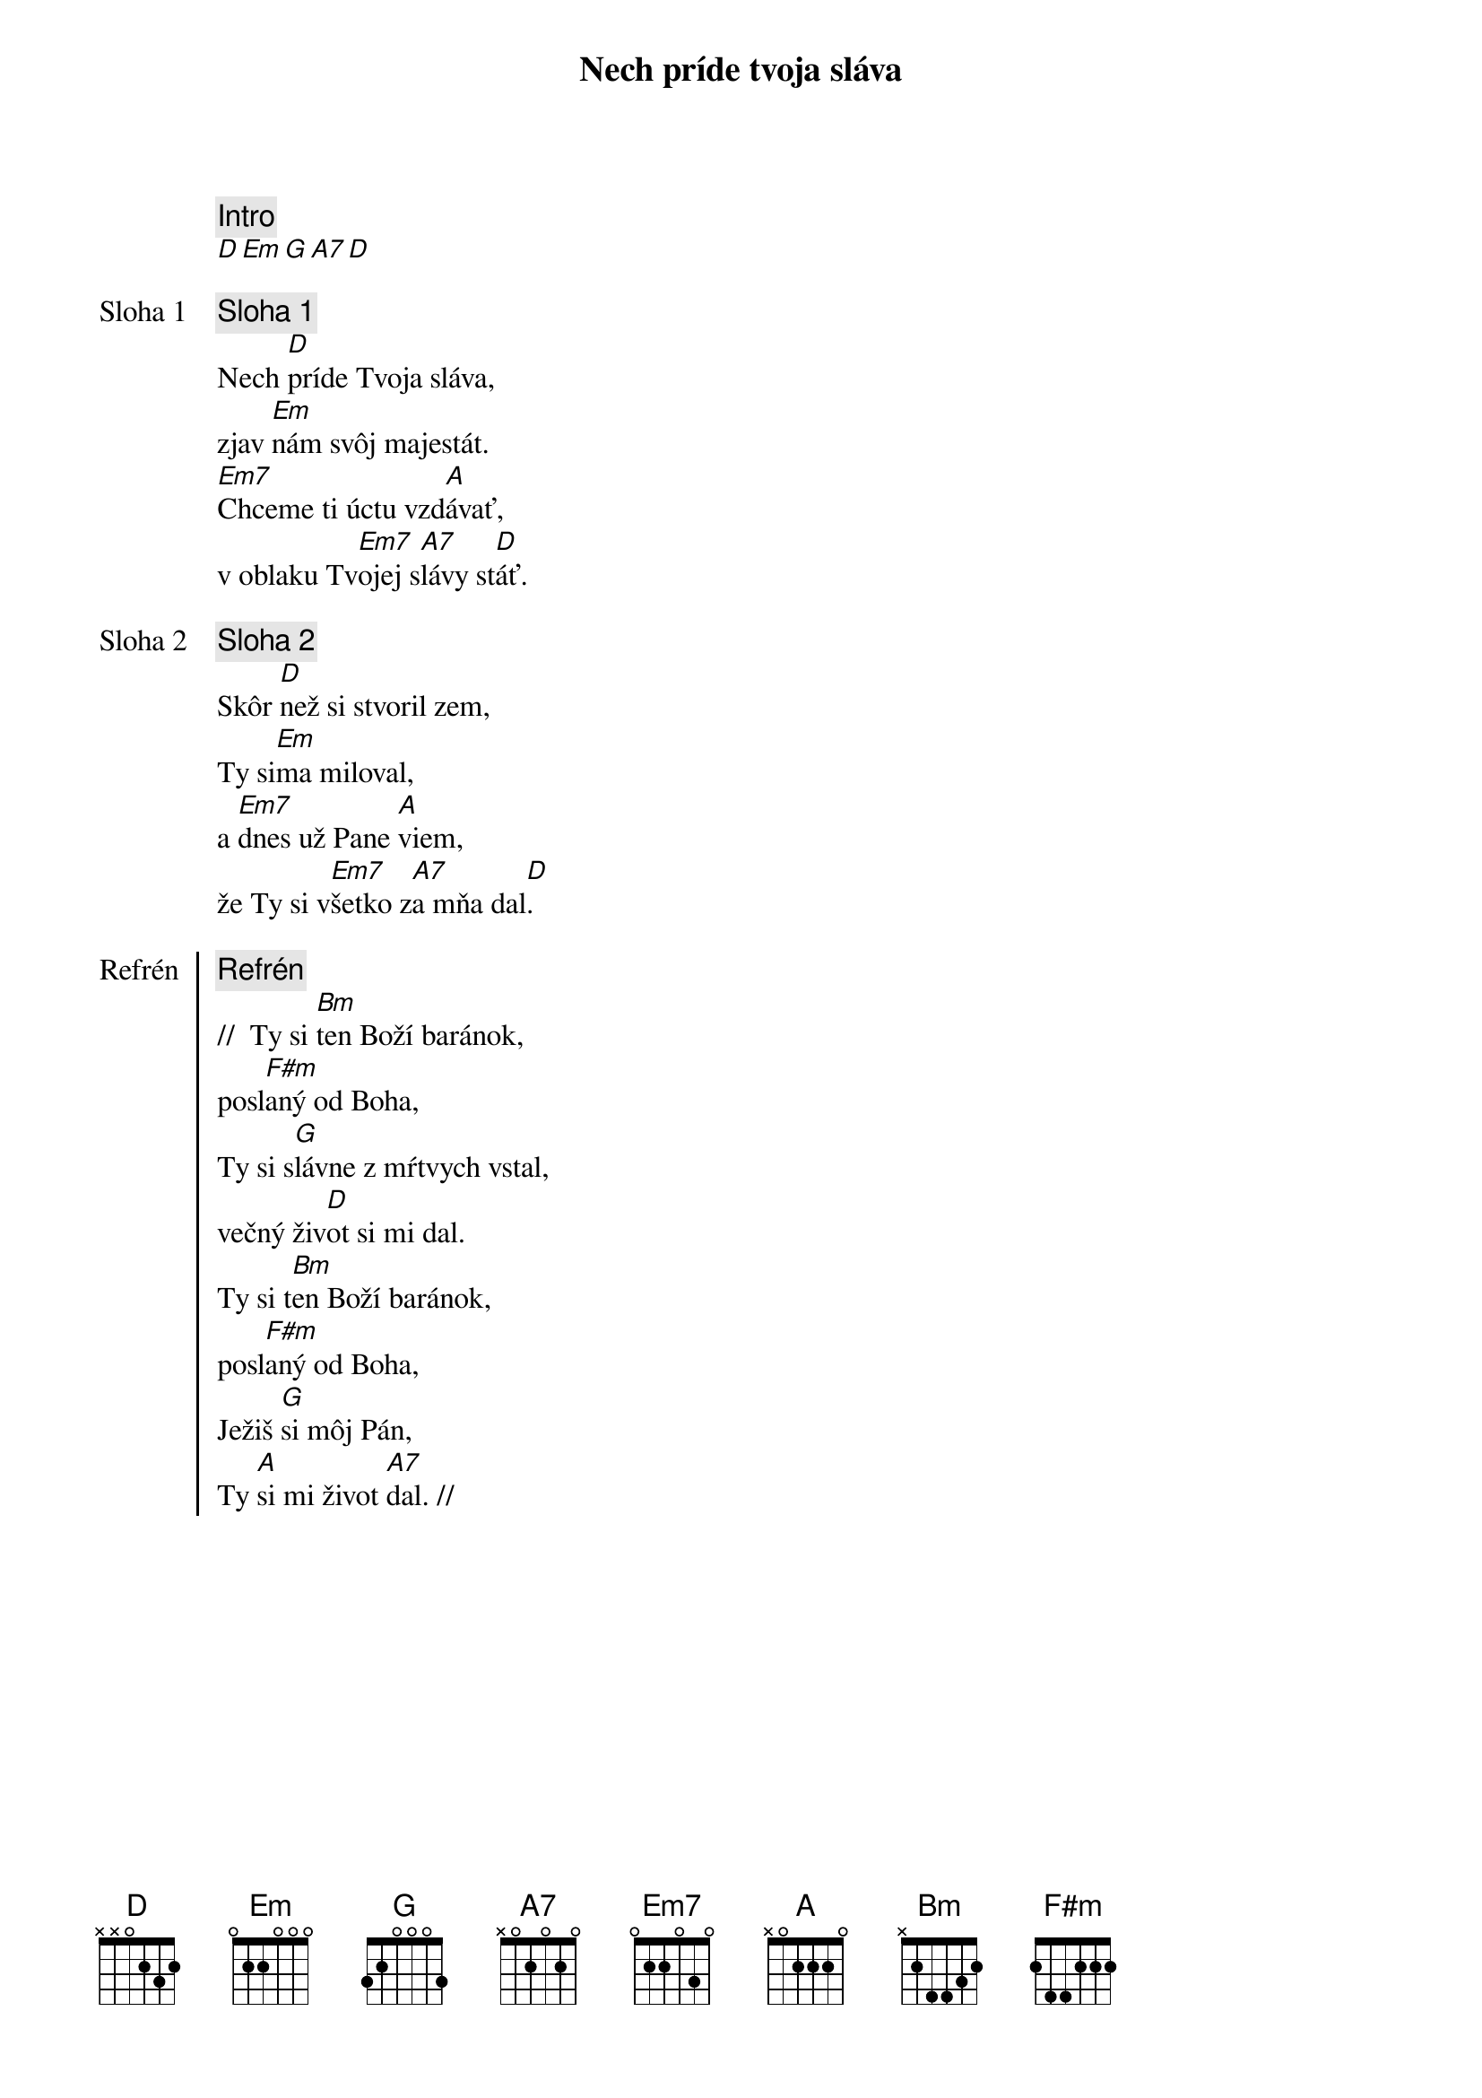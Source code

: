 {title: Nech príde tvoja sláva}

{comment: Intro}
[D][Em][G][A7][D]

{start_of_verse: Sloha 1}
{comment: Sloha 1}
Nech [D]príde Tvoja sláva,
zjav [Em]nám svôj majestát.
[Em7]Chceme ti úctu vzd[A]ávať,
v oblaku Tv[Em7]ojej s[A7]lávy st[D]áť.
{end_of_verse}

{start_of_verse: Sloha 2}
{comment: Sloha 2}
Skôr [D]než si stvoril zem,
Ty si[Em]ma miloval,
a [Em7]dnes už Pane [A]viem,
že Ty si v[Em7]šetko z[A7]a mňa dal[D].
{end_of_verse}

{start_of_chorus: Refrén}
{comment: Refrén}
//  Ty si [Bm]ten Boží baránok,
posl[F#m]aný od Boha,
Ty si s[G]lávne z mŕtvych vstal,
večný živ[D]ot si mi dal.
Ty si t[Bm]en Boží baránok,
posl[F#m]aný od Boha,
Ježiš [G]si môj Pán,
Ty [A]si mi život [A7]dal. //
{end_of_chorus}
